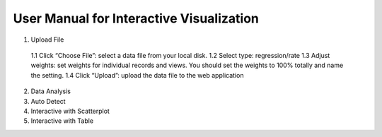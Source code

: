 User Manual for Interactive Visualization
==========================================


1. Upload File
  1.1 Click “Choose File”: select a data file from your local disk.
  1.2 Select type: regression/rate
  1.3 Adjust weights: set weights for individual records and views. You should set the weights to 100% totally and name the setting.
  1.4 Click “Upload”: upload the data file to the web application

2. Data Analysis

3. Auto Detect

4. Interactive with Scatterplot

5. Interactive with Table
